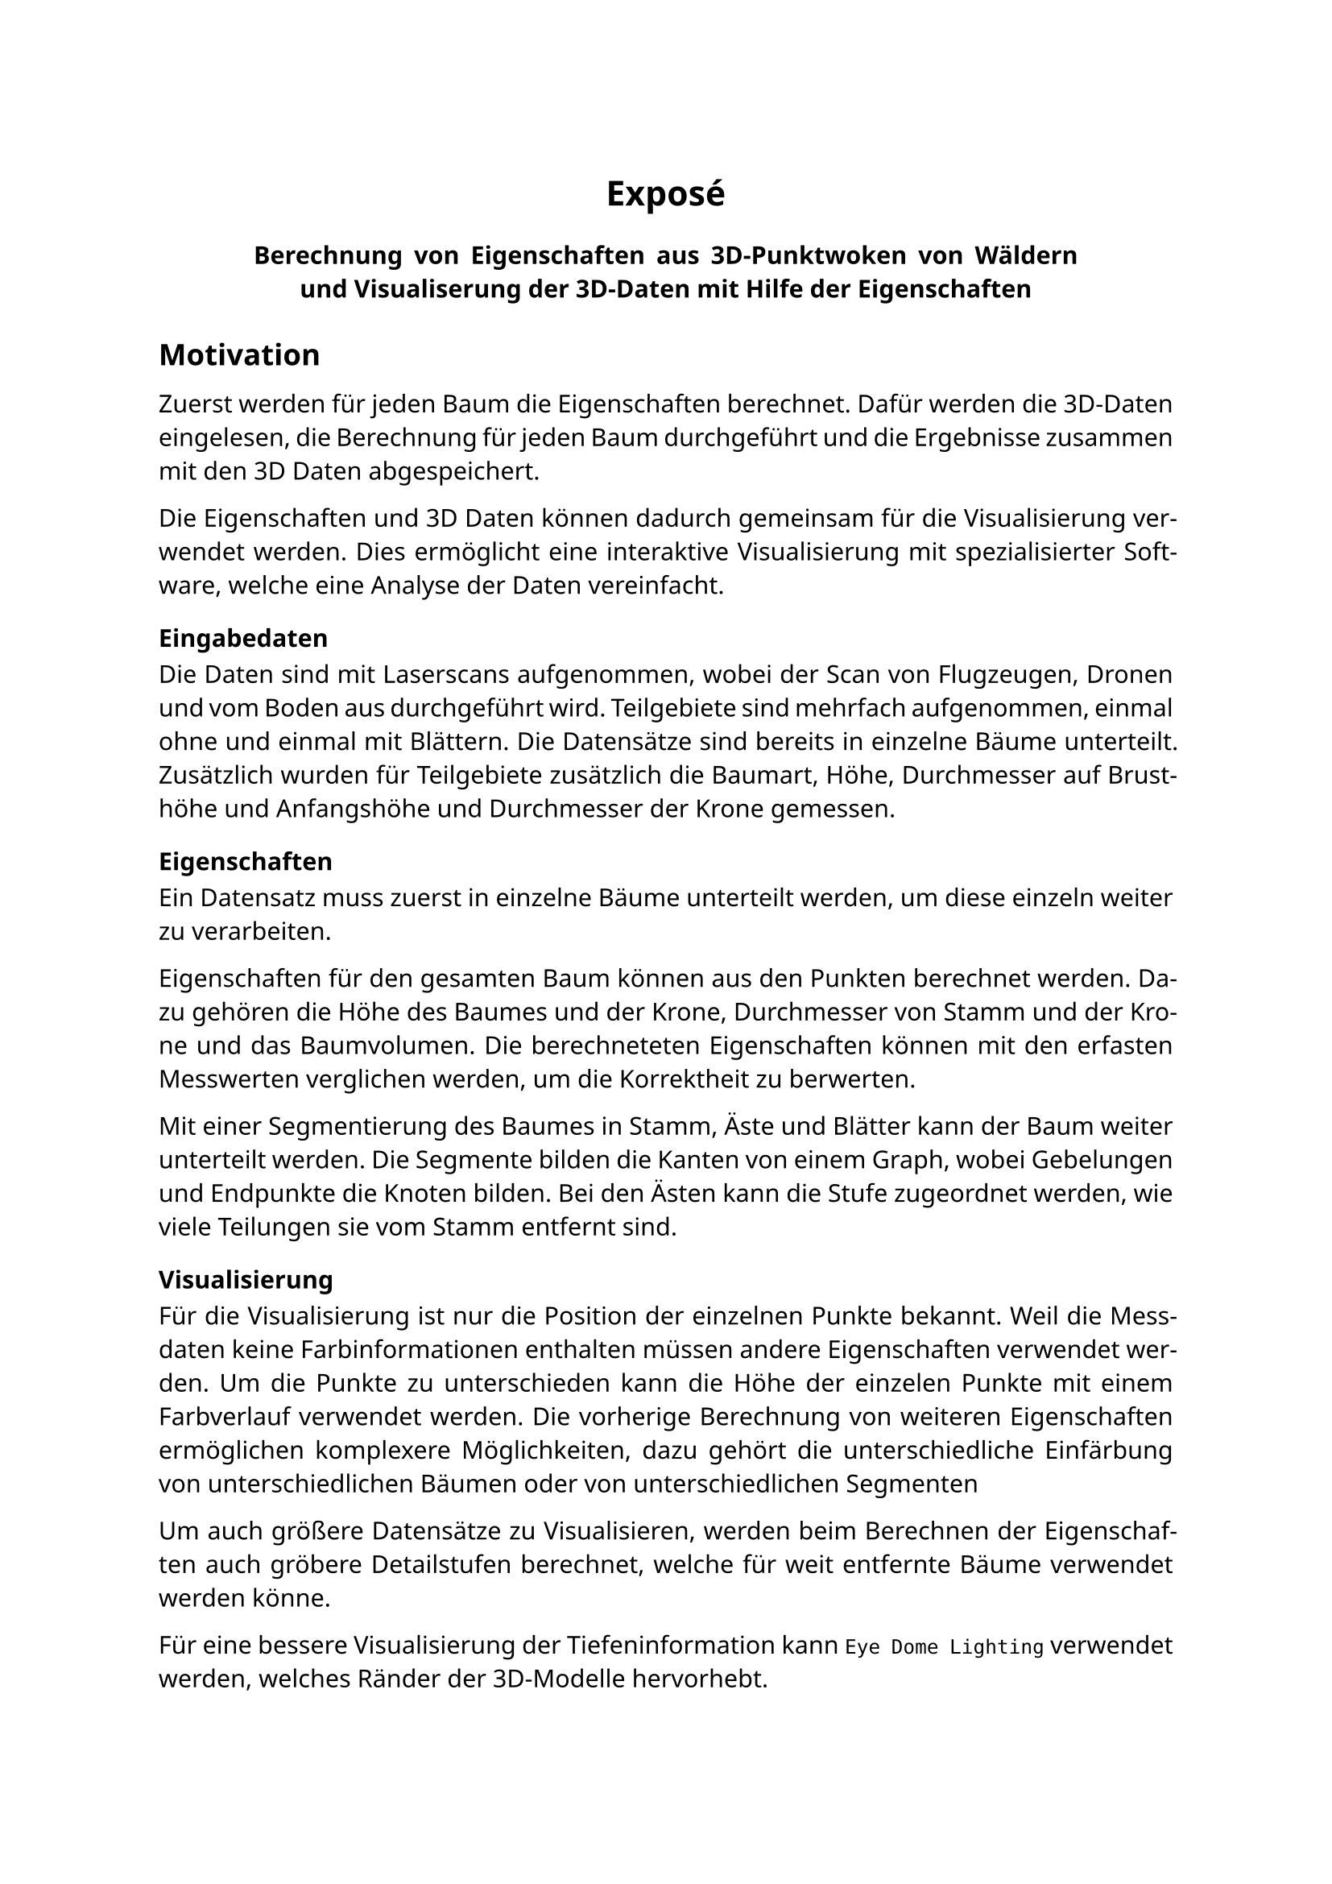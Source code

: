 //https://home.uni-leipzig.de/~gsgas/fileadmin/Recommendations/Expose_Recommendations.pdf
//https://www.uni-bremen.de/fileadmin/user_upload/fachbereiche/fb7/gscm/Dokumente/Structure_of_an_Expose.pdf
#show: (document) => {
	set text(lang: "de", font: "Noto Sans", region: "DE", size: 11pt, weight: 400, fallback: false)
	show math.equation: set text(font: "Noto Sans Math", weight: 600, fallback: false)
	set par(justify: true)

	show heading.where(level: 1): it => { v(10pt); align(center, it); v(10pt); }
	show heading.where(level: 2): it => { v(5pt); it; v(5pt); }
	document
}


= Exposé

#pad(x: 1.5cm, align(center)[
	*Berechnung von Eigenschaften aus 3D-Punktwoken von Wäldern und Visualiserung der 3D-Daten mit Hilfe der Eigenschaften*
])

== Motivation

Zuerst werden für jeden Baum die Eigenschaften berechnet. Dafür werden die 3D-Daten eingelesen, die Berechnung für jeden Baum durchgeführt und die Ergebnisse zusammen mit den 3D Daten abgespeichert.

Die Eigenschaften und 3D Daten können dadurch gemeinsam für die Visualisierung verwendet werden. Dies ermöglicht eine interaktive Visualisierung mit spezialisierter Software, welche eine Analyse der Daten vereinfacht.

=== Eingabedaten

Die Daten sind mit Laserscans aufgenommen, wobei der Scan von Flugzeugen, Dronen und vom Boden aus durchgeführt wird. Teilgebiete sind mehrfach aufgenommen, einmal ohne und einmal mit Blättern. Die Datensätze sind bereits in einzelne Bäume unterteilt. Zusätzlich wurden für Teilgebiete zusätzlich die Baumart, Höhe, Durchmesser auf Brusthöhe und Anfangshöhe und Durchmesser der Krone gemessen.

=== Eigenschaften

Ein Datensatz muss zuerst in einzelne Bäume unterteilt werden, um diese einzeln weiter zu verarbeiten.

Eigenschaften für den gesamten Baum können aus den Punkten berechnet werden. Dazu gehören die Höhe des Baumes und der Krone, Durchmesser von Stamm und der Krone und das Baumvolumen. Die berechneteten Eigenschaften können mit den erfasten Messwerten verglichen werden, um die Korrektheit zu berwerten.

Mit einer Segmentierung des Baumes in Stamm, Äste und Blätter kann der Baum weiter unterteilt werden. Die Segmente bilden die Kanten von einem Graph, wobei Gebelungen und Endpunkte die Knoten bilden. Bei den Ästen kann die Stufe zugeordnet werden, wie viele Teilungen sie vom Stamm entfernt sind.

=== Visualisierung

Für die Visualisierung ist nur die Position der einzelnen Punkte bekannt. Weil die Messdaten keine Farbinformationen enthalten müssen andere Eigenschaften verwendet werden. Um die Punkte zu unterschieden kann die Höhe der einzelen Punkte mit einem Farbverlauf verwendet werden. Die vorherige Berechnung von weiteren Eigenschaften ermöglichen komplexere Möglichkeiten, dazu gehört die unterschiedliche Einfärbung von unterschiedlichen Bäumen oder von unterschiedlichen Segmenten

Um auch größere Datensätze zu Visualisieren, werden beim Berechnen der Eigenschaften auch gröbere Detailstufen berechnet, welche für weit entfernte Bäume verwendet werden könne.

Für eine bessere Visualisierung der Tiefeninformation kann `Eye Dome Lighting` verwendet werden, welches Ränder der 3D-Modelle hervorhebt.

=== Generierung von 3D-Modellen

Für die Visualisierung können die Punkte Trianguliert werden, wodurch ein 3D-Modell mit einer Oberfläche entsteht. Für die Farbinformationen können die Methoden aus der Visualisierung oder generierte Texturen verwendet werden.

Dabei muss der Stamm und Äste unterschiedlich zu den Blättern gehändelt werden, weil die Punkte zugehörig zu den Blättern keine Oberfläche bilden.

Für die Validierung der 3D-Modelle können syntetisch generierte Baummodelle verwendet werden. Aus diesen wird eine Punktwolke generiert, aus der das Modell berechnet wird. Das berechnete Modell kann mit dem syntetischen Verglichen werden.

== Weitere Verabeitung

Die Eigenschaften in Kombination mit der Klassifikation der Bäume in den Messdaten ermöglicht eine Metrik für die Baumart. Dadurch können syntetisch generierte Baummodelle validiert werden.

Für die gleichen Regionen können unterschiedliche Datensätze von unterschiedlichen Messmethoden verglichen werden. Dadurch können Vor- und Nachteile der Methoden ausgearbeitet werden.

Die Ergebnisse können auch mit bildbasierenden Verfahren verglichen werden, wodurch Vor- und Nachteile zu strukturel unterschiedlichen Methoden ausgearbeitete werden können.


== Stand der Technik

- Software
	- ...
- Forschung
	- ...

== Überblick

- Überblick
- Eigenschaften der Messdaten
- Ziele Berechnung Eigenschaften
- Ziele Visualisierung
- Stand der Technik
- Erreichte Ergebnisse Berechnung Eigenschaften
- Erreichte Ergebnisse Visualisierung
- Weitere Möglichkeiten
- Weitere Benutzng der Ergebnisse
- Resümee
- Bibliographie

== Bibliographie

...
